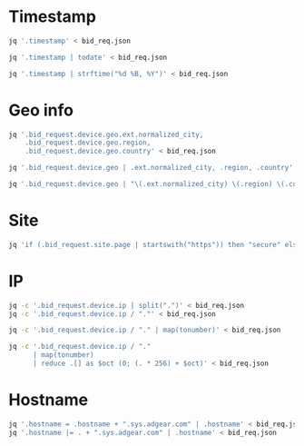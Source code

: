 #+PROPERTY: header-args    :results value verbatim
* Timestamp
#+BEGIN_SRC sh
  jq '.timestamp' < bid_req.json
#+END_SRC


#+BEGIN_SRC sh
  jq '.timestamp | todate' < bid_req.json
#+END_SRC


#+BEGIN_SRC sh
  jq '.timestamp | strftime("%d %B, %Y")' < bid_req.json
#+END_SRC

* Geo info
#+BEGIN_SRC sh
  jq '.bid_request.device.geo.ext.normalized_city,
      .bid_request.device.geo.region,
      .bid_request.device.geo.country' < bid_req.json
#+END_SRC


#+BEGIN_SRC sh
  jq '.bid_request.device.geo | .ext.normalized_city, .region, .country' < bid_req.json
#+END_SRC


#+BEGIN_SRC sh
  jq '.bid_request.device.geo | "\(.ext.normalized_city) \(.region) \(.country)"' < bid_req.json
#+END_SRC
* Site
#+BEGIN_SRC sh
  jq 'if (.bid_request.site.page | startswith("https")) then "secure" else "unsecure" end' < bid_req.json
#+END_SRC

* IP
#+BEGIN_SRC sh
  jq -c '.bid_request.device.ip | split(".")' < bid_req.json
  jq -c '.bid_request.device.ip / "."' < bid_req.json
#+END_SRC


#+BEGIN_SRC sh
  jq -c '.bid_request.device.ip / "." | map(tonumber)' < bid_req.json
#+END_SRC


#+BEGIN_SRC sh
  jq -c '.bid_request.device.ip / "."
        | map(tonumber)
        | reduce .[] as $oct (0; (. * 256) + $oct)' < bid_req.json
#+END_SRC
* Hostname
#+BEGIN_SRC sh
  jq '.hostname = .hostname + ".sys.adgear.com" | .hostname' < bid_req.json
  jq '.hostname |= . + ".sys.adgear.com" | .hostname' < bid_req.json
#+END_SRC
